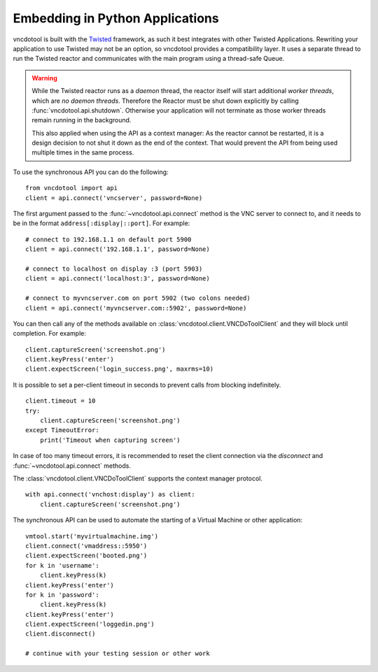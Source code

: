 Embedding in Python Applications
===================================
vncdotool is built with the Twisted_ framework, as such it best integrates with other Twisted Applications.
Rewriting your application to use Twisted may not be an option, so vncdotool provides a compatibility layer.
It uses a separate thread to run the Twisted reactor and communicates with the main program using a thread-safe Queue.

..  warning::

    While the Twisted reactor runs as a *daemon* thread, the reactor itself will start additional *worker threads*, which are *no daemon threads*.
    Therefore the Reactor must be shut down explicitly by calling :func:`vncdotool.api.shutdown`.
    Otherwise your application will not terminate as those worker threads remain running in the background.

    This also applied when using the API as a context manager:
    As the reactor cannot be restarted, it is a design decision to not shut it down as the end of the context.
    That would prevent the API from being used multiple times in the same process.

To use the synchronous API you can do the following::

    from vncdotool import api
    client = api.connect('vncserver', password=None)

The first argument passed to the :func:`~vncdotool.api.connect` method is the VNC server to connect to, and it needs to be in the format ``address[:display|::port]``.
For example::

    # connect to 192.168.1.1 on default port 5900
    client = api.connect('192.168.1.1', password=None)

    # connect to localhost on display :3 (port 5903)
    client = api.connect('localhost:3', password=None)

    # connect to myvncserver.com on port 5902 (two colons needed)
    client = api.connect('myvncserver.com::5902', password=None)

You can then call any of the methods available on
:class:`vncdotool.client.VNCDoToolClient` and they will block until completion.
For example::

    client.captureScreen('screenshot.png')
    client.keyPress('enter')
    client.expectScreen('login_success.png', maxrms=10)

It is possible to set a per-client timeout in seconds to prevent calls from blocking indefinitely.

::

    client.timeout = 10
    try:
        client.captureScreen('screenshot.png')
    except TimeoutError:
        print('Timeout when capturing screen')

In case of too many timeout errors, it is recommended to reset the client connection via the `disconnect` and :func:`~vncdotool.api.connect` methods.

The :class:`vncdotool.client.VNCDoToolClient` supports the context manager protocol.

::

    with api.connect('vnchost:display') as client:
        client.captureScreen('screenshot.png')


The synchronous API can be used to automate the starting of a Virtual Machine or other application::

    vmtool.start('myvirtualmachine.img')
    client.connect('vmaddress::5950')
    client.expectScreen('booted.png')
    for k in 'username':
        client.keyPress(k)
    client.keyPress('enter')
    for k in 'password':
        client.keyPress(k)
    client.keyPress('enter')
    client.expectScreen('loggedin.png')
    client.disconnect()

    # continue with your testing session or other work

.. _Twisted: http://twistedmatrix.com/
